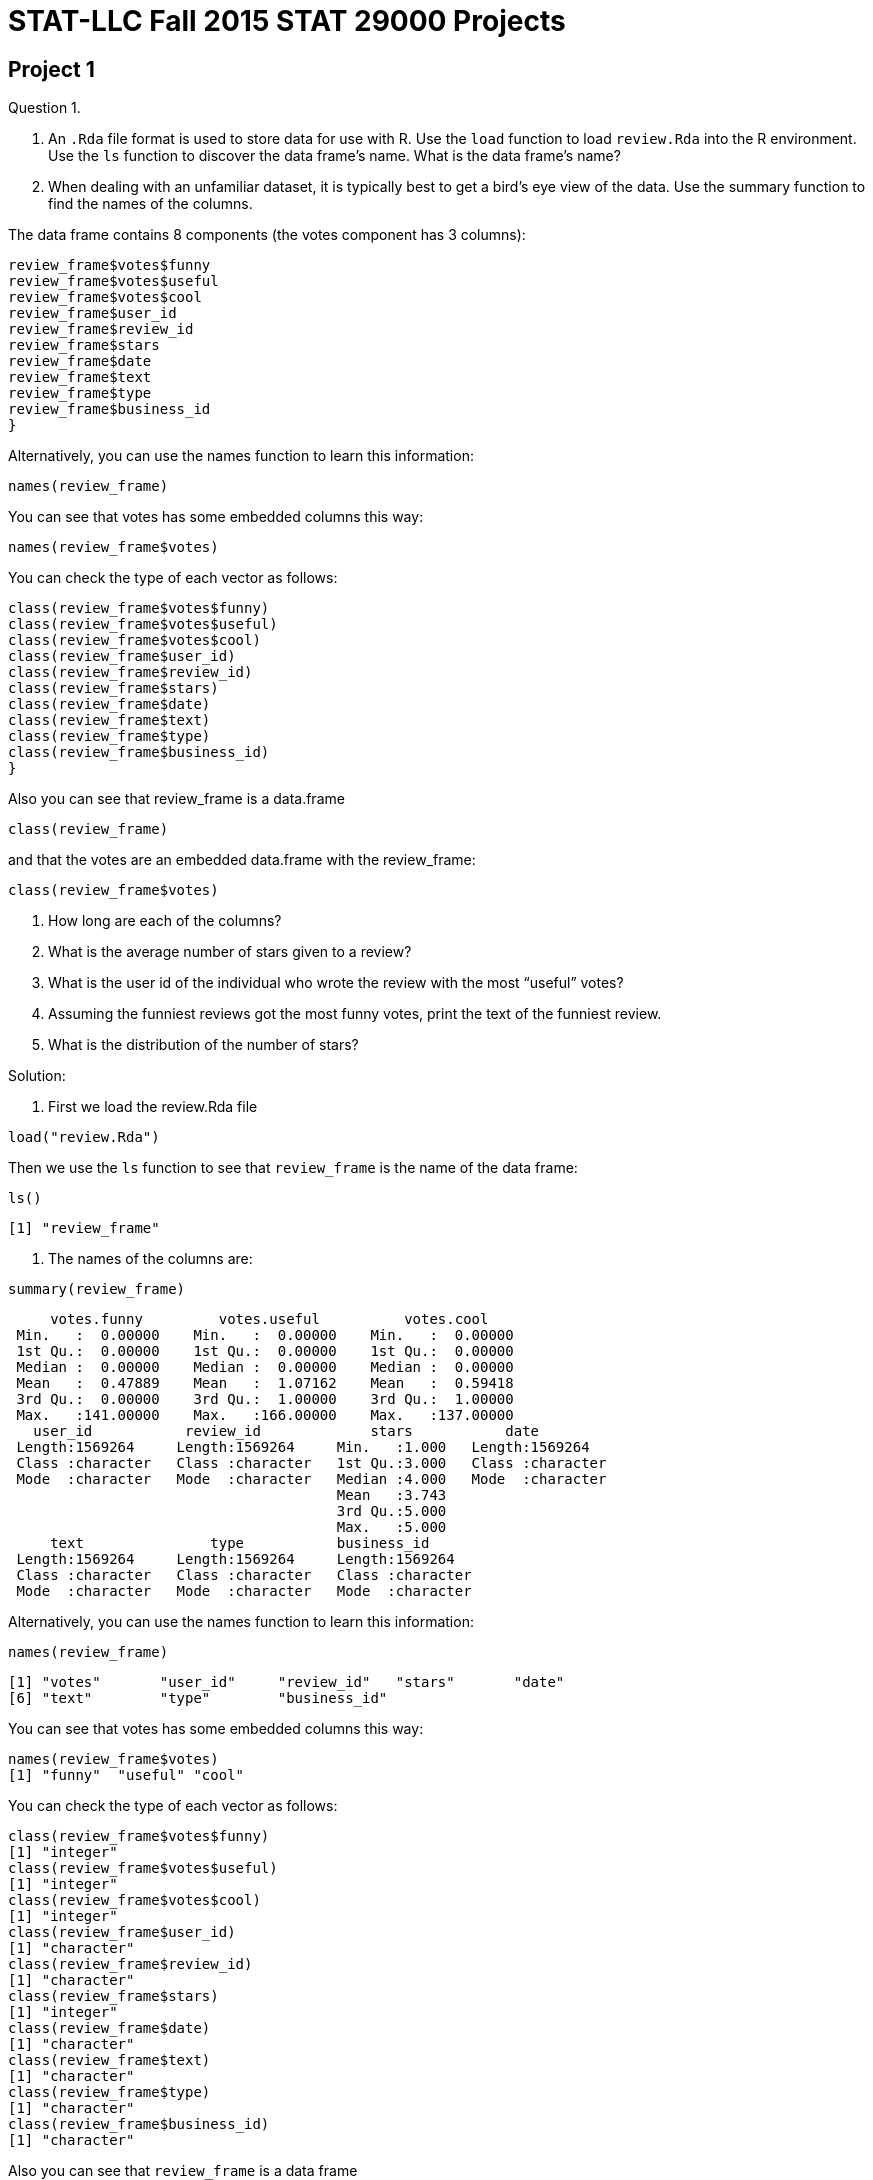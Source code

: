 = STAT-LLC Fall 2015 STAT 29000 Projects

== Project 1

Question 1.

a. An `.Rda` file format is used to store data for use with R. Use the `load` function to load `review.Rda` into the R environment. Use the `ls` function to discover the data frame's name. What is the data frame's name?

b. When dealing with an unfamiliar dataset, it is typically best to get a bird's eye view of the data. Use the summary function to find the names of the columns.

The data frame contains 8 components (the votes component has 3 columns):

[source,r]
----
review_frame$votes$funny
review_frame$votes$useful
review_frame$votes$cool
review_frame$user_id
review_frame$review_id
review_frame$stars
review_frame$date
review_frame$text
review_frame$type
review_frame$business_id
}
----

Alternatively, you can use the names function to learn this information:

`names(review_frame)`

You can see that votes has some embedded columns this way:

`names(review_frame$votes)`

You can check the type of each vector as follows:

[source,r]
----
class(review_frame$votes$funny)
class(review_frame$votes$useful)
class(review_frame$votes$cool)
class(review_frame$user_id)
class(review_frame$review_id)
class(review_frame$stars)
class(review_frame$date)
class(review_frame$text)
class(review_frame$type)
class(review_frame$business_id)
}
----

Also you can see that review_frame is a data.frame

`class(review_frame)`

and that the votes are an embedded data.frame with the review_frame:

`class(review_frame$votes)`

c. How long are each of the columns?

d. What is the average number of stars given to a review?

e. What is the user id of the individual who wrote the review with the most “useful” votes?

f. Assuming the funniest reviews got the most funny votes, print the text of the funniest review.

g. What is the distribution of the number of stars?

Solution:

a. First we load the review.Rda file

`load("review.Rda")`

Then we use the `ls` function to see that `review_frame` is the name of the data frame:

`ls()`

`[1] "review_frame"`

b. The names of the columns are:

`summary(review_frame)`

[source,r]
----
     votes.funny         votes.useful          votes.cool     
 Min.   :  0.00000    Min.   :  0.00000    Min.   :  0.00000  
 1st Qu.:  0.00000    1st Qu.:  0.00000    1st Qu.:  0.00000  
 Median :  0.00000    Median :  0.00000    Median :  0.00000  
 Mean   :  0.47889    Mean   :  1.07162    Mean   :  0.59418  
 3rd Qu.:  0.00000    3rd Qu.:  1.00000    3rd Qu.:  1.00000  
 Max.   :141.00000    Max.   :166.00000    Max.   :137.00000  
   user_id           review_id             stars           date          
 Length:1569264     Length:1569264     Min.   :1.000   Length:1569264    
 Class :character   Class :character   1st Qu.:3.000   Class :character  
 Mode  :character   Mode  :character   Median :4.000   Mode  :character  
                                       Mean   :3.743                     
                                       3rd Qu.:5.000                     
                                       Max.   :5.000                     
     text               type           business_id       
 Length:1569264     Length:1569264     Length:1569264    
 Class :character   Class :character   Class :character  
 Mode  :character   Mode  :character   Mode  :character  
----

Alternatively, you can use the names function to learn this information:

`names(review_frame)`

[source,r]
----
[1] "votes"       "user_id"     "review_id"   "stars"       "date"       
[6] "text"        "type"        "business_id"
----

You can see that votes has some embedded columns this way:

[source,r]
----
names(review_frame$votes)
[1] "funny"  "useful" "cool"
----

You can check the type of each vector as follows:

[source,r]
----
class(review_frame$votes$funny)
[1] "integer"
class(review_frame$votes$useful)
[1] "integer"
class(review_frame$votes$cool)
[1] "integer"
class(review_frame$user_id)
[1] "character"
class(review_frame$review_id)
[1] "character"
class(review_frame$stars)
[1] "integer"
class(review_frame$date)
[1] "character"
class(review_frame$text)
[1] "character"
class(review_frame$type)
[1] "character"
class(review_frame$business_id)
[1] "character"
----

Also you can see that `review_frame` is a data frame

[source,r]
----
class(review_frame)
[1] "data.frame"
----

and that the votes are an embedded data frame with the review_frame:

[source,r]
----
class(review_frame$votes)
[1] "data.frame"
----

c. The dimension of the data frame is:

[source,r]
----
dim(review_frame)
[1] 1569264       8
----

so the number of rows is:

[source,r]
----
dim(review_frame)[1]
[1] 1569264
----

d. The average number of stars given to a review is

[source,r]
----
mean(review_frame$stars)
[1] 3.742656
----

e. The row of the data frame that has the review with the most “useful” votes is

[source,r]
----
which.max(review_frame$votes$useful)
[1] 1179107
----

So the user id of the individual who wrote that review is:

[source,r]
----
review_frame$user_id[which.max(review_frame$votes$useful)]
[1] "WJSNywtir04BgDDpZVZMpg"
----

f. The row of the data frame that has the review with the most “funny” votes is

[source,r]
----
which.max(review_frame$votes$funny)
[1] 1179107
----

So the user id of the individual who wrote that review is:

[source,r]
----
review_frame$text[which.max(review_frame$votes$funny)]
[1] "I'm the first real person to review this place, let all other fake spammers be gone!  Yelp should really work that shizzle out.  Zack S...um this place closes at 11 so you couldn't have possibly hit the bar...so yeah if your gonna post fake reviews at least check your facts..\n\nThis place has so much potential, yet the ridiculously bad service just overshadowed everything good they did.\n\nThis is probably the worst service I have ever received in my life.  \n\nDo you guys remember in Pretty Woman when Julia Roberts goes into the first store on Rodeo and the snooty lady acts like she's too good for this place?  Well that's what they did to us.\n\nWhere's the hostess?  Oh she's chatting with her friend...*ignoring me*\n\nWe finally get seated and then we sit and wait...\n\nand wait...\n\nand wait...\n\nfinally I get up and ask one of the waiters at the cash register to send over someone...\n\nShe treats us like we're a nuisance to her, she's singing along to the song that's playing...(WTF?)  I think they turned up the music louder as more people left because by the time it was near closing time it was blaring hip hop music...really weird considering it was a nice casual Italian restaurant.\n\nWe order almost 200 bucks worth of food, and then she's like \"is that it?\"\n\nexcuse me bitch...watch the attitude...\n\nWait, wait, watch as all the waiters get together to talk about us...seriously I can see you whispering about us....this is so unprofessional right now....\n\nWe seriously waited for like an hour and a half, it was ridiculous!  The place was practically empty!  The waiters were standing around and chatting with each other.  I took pictures as evidence!\n\nThis place is supposed to be a nice place, for the prices they charge they should have a whole restaurant re-staffed because it was ridiculous!  I have never felt more uncomfortable and treated so rudely in my life!\n\nI also wanted to order take out for later and apparently they don't have take out boxes?  You're a restaurant?  You don't have boxes?  Seriously?\n\nThis is the worst experience in a restaurant I have ever had.  I've gotten better service at Carls Jr in a shady neighborhood than this.  \n\nI won't hesitate to tell everyone to avoid this restaurant when you're in Vegas because this was outrageous!  No one treats me like that and gets away with it!  I wish I had a You've been yelped card so I could give them a piece of my mind.\n\nI'm like those crazy housewives who have nothing better to do...I won't stop calling to speak to management until someone is fired.  I'm serious, no one gets away with treating me like that without suffering repercussions.  We don't play that, I'm sorry I'm not one of those quiet asian people who take your shit...I will not be silenced... You best believe.  You're done..The end.\n\n\n*note I left for the manager*\n\n\"This is probably the most unprofessional and ridiculous restaurant I have ever had the misfortune to experience, not just from the our waitress, but the waitstaff and blatant ignorance from most of the employees I had to encounter.\"\n                                                                   Anthony Nguyen"
----

1g. The distribution of the number of stars is:

[source,r]
----
table(review_frame$stars)

     1      2      3      4      5 
159811 140608 222719 466599 579527
----



Question 2.

a. Create a new factor called totalvotes, which sums the numbers of funny, useful, and cool votes.

b. How many of the reviews received at least 160 votes?

c. Print the user_id’s of the people who wrote the ten reviews that were voted on the most.

Solution:

a. The sum of the numbers of funny, useful, and cool votes is:

`totalvotes <- review_frame$votes$funny + review_frame$votes$useful + review_frame$votes$cool`

(OK, I stored it into a vector, not a factor.)

b. The number of reviews that received at least 160 votes is:

[source,r]
----
sum(totalvotes &gt;= 160)
[1] 28
----

c. The user_id’s of the people who wrote the ten reviews that were voted on the most are:

[source,r]
----
topreviewcounts <- sort(totalvotes, decreasing=T)[1:10]
review_frame$user_id[totalvotes &gt;= min(topreviewcounts)]
[1] "8j5rre5uA2TxjX8Fk9Je3Q" "zfb_dSwWV5mV4f_ZAgkYbg"
[3] "fr3HXiNw5JiIIspADCS5gA" "zfb_dSwWV5mV4f_ZAgkYbg"
[5] "C8ZTiwa7qWoPSMIivTeSfw" "gFTglOy-Skssv7TiuW-D8g"
[7] "WJSNywtir04BgDDpZVZMpg" "YpvGOfegYJ2w8CNITiIv1A"
[9] "ptFwVDjiEKug1qGmYyZ_yw" "WmAyExqSWoiYZ5XEqpk_Uw"
----


Question 3.

a. Now use the “load” function to load business.Rda into the R environment. Once again, use the “ls” function to discover the data frames’s name. What is the data frame’s name?

b. Use the names command on the data frame to find out what variables are stored in the data frame.

c. How many unique states are a part of this data set? Hint: The factor “state” is useful here.

d. The state closest to Purdue that is also in YELP’s dataset is Illinois. How many businesses in Illinois are in the dataset?

e. How many Illinois businesses have strictly more than 50 reviews?

Solution:

a. First we load the `review.Rda` file

`load("business.Rda")`

Then we use the `ls` function to see that `business_frame` is the name of the data frame:

[source,r]
----
ls()
[1] "business_frame"  "review_frame"    "topreviewcounts" "totalvotes"
----

b. The variables stored in the data frame are:

[source,r]
----
names(business_frame)
 [1] "business_id"   "full_address"  "hours"         "open"         
 [5] "categories"    "city"          "review_count"  "name"         
 [9] "neighborhoods" "longitude"     "state"         "stars"        
[13] "latitude"      "attributes"    "type"
----

c. The unique states that are a part of this data set are:

[source,r]
----
table(business_frame$state)

   AZ    BW    CA   EDH   ELN   FIF   HAM    IL   KHL    MA   MLN    MN 
25230   934     3  2971    10     4     1   627     1     1   123     1 
   NC   NTH    NV    NW    ON    OR    PA    QC    RP    SC   SCB    WA 
 4963     1 16485     1   351     1  3041  3921    13   189     3     1 
   WI   XGL 
 2307     1
----

So the number of such states is:

[source,r]
----
length(table(business_frame$state))
[1] 26
----

d. The number of businesses in Illinois that are in the dataset is:

[source,r]
----
sum(business_frame$state == "IL")
[1] 627
----

e. The number of Illinois businesses that have strictly more than 50 reviews is:

[source,r]
----
sum(business_frame$review_count[business_frame$state == "IL"] &gt; 50)
[1] 64
----


Question 4.

a. How many businesses are listed in Illinois?

b. How many businesses are listed in Arizona?

c. The review dataset and the business dataset have a single factor in common–business_id. The business dataset has the state in which the business resides, and the review dataset doesn’t. Let’s say that a state is more popular if it has the most votes per business (regardless of whether the votes are high or low). Which state’s businesses are more popular by this measure (i.e., by most votes per business), Arizona or Illinois? (You will need to use both data sets for this.)

Sketch of one kind of method for solution: Essentially we want to first identify which business_id’s are in Illinois, and then use the %in% command to identify which of the businesses in the review_frame correspond to Illinois, and then tally their number of reviews, and finally divide by the answer in 4a. Then we want to repeat this process for Arizona.

Solution:

a. The number of businesses that are listed in Illinois is:

[source,r]
----
ILcount <- sum(business_frame$state == "IL")
ILcount
[1] 627
----

b. The number of businesses that are listed in Arizona is:

[source,r]
----
AZcount <- sum(business_frame$state == "AZ")
AZcount
[1] 25230
----

c. The business ID’s that are for companies in IL are:

`ILbusinesses <- business_frame$business_id[business_frame$state == "IL"]`

So the total number of votes for IL businesses is:

[source,r]
----
sum(totalvotes[review_frame$business_id %in% ILbusinesses])
[1] 16970
----

So the number of votes per business in IL is:

[source,r]
----
sum(totalvotes[review_frame$business_id %in% ILbusinesses])/ILcount
[1] 27.06539
----

The business ID's that are for companies in AZ are:

`AZbusinesses <- business_frame$business_id[business_frame$state == "AZ"]`

So the total number of votes for AZ businesses is:

[source,r]
----
sum(totalvotes[review_frame$business_id %in% AZbusinesses])
[1] 1333428
----

So the number of votes per business in AZ is:

[source,r]
----
sum(totalvotes[review_frame$business_id %in% AZbusinesses])/AZcount
[1] 52.85089
----

So by this measure, the Arizona businesses are more popular.


Question 5.

a. What does the function tolower do?

b. How many of the review texts contain the word happy? (case-insensitive) Hint: it will be helpful to read about the grepl command.

c. How many of the review texts contain the word good? (case-insensitive)

d. How many of the review texts contain both of these two words? (case-insensitive) Hint: You can use one ampersand for the logical “and”.

Solution:

a. The function tolower changes a string into its lower-case representation.

b. The number of review texts that contain the word happy is:

[source,r]
----
happytexts <- grepl("happy", tolower(review_frame$text))
sum(happytexts)
[1] 108090
----

c. The number of review texts that contain the word good is:

[source,r]
----
goodtexts <- grepl("good", tolower(review_frame$text))
sum(goodtexts)
[1] 613548
----

d. The number of review texts that contain both the word happy and the word good is:

[source,r]
----
sum(happytexts &amp; goodtexts)
[1] 51428
----


== Project 2

Question 1.

a. A `.csv` file format stands for `comma separated value`, and is a very popular format to store data. The file `review.csv` is extracted from `review.Rda`. Even though the file contains the same data, it is twice the size!

Import `review.csv` into the variable called `review` using the `read.csv` function. Using the function `proc.time()`, find out how long it takes R to load this csv file. Simply run

`startingtime <- proc.time()

before the command runs and then

`stoppingtime <- proc.time()

after the `read.csv` command runs, and then take the difference of the two times, to find out how long it took to load the data.

Notice that read.csv has the parameter `head=TRUE` by default, which is good, since the csv file has the variable names stored on line 1, as a header, that lets R know the intended names of the variables found on all of the rest of the lines of the file.

b. Now load the equivalent `review.Rda` file into R using the `load` function. As above, use `proc.time()` to time how long this takes.

c. Which format is faster to read into R? Rda or csv?

d. Make sure that the data frames from the Rda and csv files of the `review.Rda` versus `review.csv` are the same dimensions.



Question 2.

a. Use the strptime function to convert the `date` factor from a factor to a `POSIXt` data type. This will allow you to add and subtract dates easily.

b. Find the time (in the format `%Y-%m-%d`) of the first review (chronologically). Find the time of the last review (chronologically). Now take a difference. This allows us to see the length of the time period in which reviews were collected.

Question 3.

a. Use strsplit (with `-` as the split parameter) to break the strings in the dates of the reviews into their component years, months, and dates. Then use unlist to combine the results into a vector that has all of the years, months, and dates.

b. From the vector above, extract the years of each review. (Hint: You can use the seq command, with by=3, as an index to your vector; this will allow you to extract every third element of your vector.) Check to make sure that the number of years in the vector that you created is the same as the number of reviews in the data set.

Question 4.

a. Use tapply to find the average number of stars per year. Hint: Use the vector of years that you created in question 3b above.

b. Similarly to when you identified the total votes in Project 1, create a new column in the review_frame data frame that contains the mean of all three votes. Hint: If you use the mapply function, it is necessary to take a sum first, and then divide by 3. It is not necessary to use the mapply. It is probably just easier to take a mean directly.

c. Use tapply with the business data set to see how many reviews have been made of open businesses and how many have been made of closed businesses. (Use the review_count column to get the number of reviews of each business.)

Question 5.

a. Use tapply to get the number of businesses per state.

b. Use tapply to get the average number of reviews within each state.

c. How many businesses in each state have karaoke?

d. With regard to alcohol service, how many businesses are listed as having a full_bar? beer_and_wine? none? For how many businesses is it unknown whether alcohol is served? Use the table command to answer all four of these questions at once. The table command has a parameter that allows the NA elements to show up (check the documentation for the table command).

Question 6.

a. Create a function that takes a factor with categorical variables and spits out a labeled pie chart (it is up to you whether or not to include the NA values). Call the function: givemepie. You can use the function “pie” within your function.

b. Use your function on the alcohol factor.

Question 7.

a. What fraction of businesses have latitude between 32 and 40? 40 and 48? 48 and 57? Use only 1 line of code (Hint: Use the tapply function with specified values of cuts and breaks.)

b. What fraction of businesses have longitude between -120 and -80? -80 and -40? -40 and 0? 0 and 40? Use only 1 line of code.

c. In one line of code show what percent of businesses lies within the intersection of each of (a) and (b)’s breaks. You should end up with a 3x4 matrix of percentages.


== Project 3

This project is all about the `Airline on-time performance`, from the American Statistical Association's http://stat-computing.org/dataexpo/2009/[2009 Data Expo]. There is also some href="http://stat-computing.org/dataexpo/2009/supplemental-data.html[supplemental data] provided by the ASA as well.

You can see href="http://stat-computing.org/dataexpo/2009/the-data.html[the data on the ASA site]. In particular, there is a listing of all of the parameters, which might be helpful for you to print.

I already downloaded it for you, to make things a little easier for you. Since the data itself is so large, I saved it into a common data directory:

`/data/public/dataexpo2009/`

Notes: If you want to read ALL of the data into R at once, you can do it, but it takes quite awhile (it might take more than 15 minutes to initially load the data).

You can import just a year or two of the data at a time, to start working with the data. You are not expected to import all of the data while you are solving the questions. You can wait until you have solved the questions, and then come back and try to get the answers with all of the data. So, for instance, you might want to start with just a few specific years only:

`bigDF <- rbind( read.csv(“/data/public/dataexpo2009/2006.csv”), read.csv(“/data/public/dataexpo2009/2007.csv”), read.csv(“/data/public/dataexpo2009/2008.csv”) )`

and once you are sure that everything works, before you get ready to submit your data, you can load all of the years, by typing:

bigDF <- rbind( read.csv(“/data/public/dataexpo2009/allyears.csv”) )`

There are over 3.5 billion pieces of data in the files altogether, if you load all of the years from 1987 through 2008.

Question 1.

a. What percentage of data is missing (`NA`) from `DepTime`? How about from `ArrTime`?

b. Focus on `DepTime`, `CRSDepTime`, `ArrTime`, and `CRSArrTime`. These are times in the `hhmm` format. Use the `strptime` function to convert the time `1359` to `POSIXlt` using strptime. What is the resulting output?

c. Now use the `strptime` function to convert the time `1360` to `POSIXlt` using `strptime`. What happens? Why?

d. Consider times that cannot exist (as in 1c) as erroneous data (it makes no sense!). Are there any erroneous times in `DepTime`, `CRSDepTime`, `ArrTime`, and `CRSArrTime`? If so, how many such times, in each category?

Question 2.

a. Everyone hates late departure times. Of the late departures (DepDelay), what percentage of flights depart 0-5 minutes late? 5-10 minutes late? 10-15? 15-20? 20-25? Etc.?

b. Make boxplots that show, for each of the 7 days of the week, the degree to which departure times are delayed.

`If you want to only plot a random selection of the points, that is OK too. The reason is that it will probably take your R session forever to render the plot with all of the millions of dots for the millions of flights. If you choose to only plot a random selection of plots, please do not just plot the points at the start of the vector, since that would just correspond to the 1987 data. Instead, for instance, take every 1000th point. I.e., if the points that you wanted to plot are stored in vector v, then instead of plotting all of v, you could plot

`v[seq(1,length(v),by=1000)]`

This will save you a lot of time when you render your plot in R, and it will still give you a very good picture of what is going on, i.e., it will still give you a good understanding of the behavior of your data. In this case, you would need to be sure to take every 1000th point of your data, and also every 1000th day too, so that your data and the days of the week are in agreement.]

Question 3.

a. Give a chart with 12 columns (corresponding to the months) and 22 rows (corresponding to the years), which computes how many flights have DepDelay &gt; 0 in each of the months and years.

b. Restrict attention to only the flights with delays. You can find whether a flight is delayed by checking whether the DepDelay is positive. What are the 5 carriers who are most responsible for these delays?

Question 4.

a. The airports.csv file contains data on each of the airports. Load airports.csv into a data frame called airports.

b. Add a factor to the airports data frame called “freq”, which gives the total number of flights both into and out of the respective airport.

c. Identify the 5 most popular departure-to-arrival paths in the USA.

d. Find the very most popular departure-to-arrival path in each year.

Question 5.

a. The file plane-data.csv contains data on the planes. Load plane-data.csv into a data frame called planes.

b. Rank the 10 manufacturers, according to the total number of miles flown. It will be necessary to use the TailNum information from the plane-data file (which has tailnum and manufacturer) and from the large dataexpo data (which has TailNum and Distance).

c. Consider all of the planes that flew over 10000 miles in 2008. How many such planes are there? How old is the oldest such plane?

d. There are 5 airplane types in the plane-data (“Co-Owner”, “Corporation”, “Foreign Corporation”, “Individual”, “Partnership”, and also one unknown “”). Show the total breakdown of miles, according to these types of plane.

Question 6.

a. Use the airports.csv file to determine how many airports are listed for each state.

b. Using the iata codes from the airports.csv file, and restricting attention to the airports from Indiana, which 5 airports in Indiana had the most arriving flights?

c. Using the iata codes from the airports.csv file, and restricting attention to the airports from the Midwest (which we will call “IL”, “IN”, “MI”, “OH”, “WI”), identify the 5 most popular departure-to-arrival paths within the Midwest (i.e., which both depart and also arrive in the Midwest).

Question 7.

Use mapply to print sentences for corresponding to question 4c, e.g., the sentences might say something like:

"The number 1 departure-to-arrival path in the USA is `ORD` to `IND` with 000000 flights altogether."

(but of course use the actual values for the origin, destination, and number of flights, and do this for all 5 results in 4c, by using the `mapply` function with the `paste` command.)

Question 8.

a. One way that we might try to predict the hub airport for each of the airlines is to find the airport where that airline departs most often, i.e., the airport that is most often used as the origin for that airline. Print a table that shows, for each airline, this top airport origin.

b. Solve question 8a again, using the destination airports instead of origin airports this time.

c. Now consider each airport, and find which airline departs from that airport most often.

d. Solve question 8c again, this time finding which airline arrives to that airport most often.

Question 9.

a. If we classify flights by their distance (e.g., 0 to 500 miles; 500 to 1000 miles; 1000 to 1500 miles; etc.), which classification of flights have the longest delays, on average? This will give us some information about whether shorter or longer flights have a longer average delay.

b. If we classify flights by their departure time (e.g., before 6 AM; 6 AM to 12 noon; 12 noon to 6 PM; 6 PM to 12 midnight), which classification of flights have the longest delays, on average? This will give us some information about whether it is preferable to depart earlier or later in the day.

Question 10.

a. Write a function that takes two airports as inputs and finds the number of flights from the first airport to the second airport (you can call it numflightsfunc).

b. Try your function from 10a on a pair of airpots, e.g., flights from IND to ORD.

c. Write a “most popular destination function” (you can call it mostpopfunc) that takes a group of airports as the input and finds which of them is the most popular destination, i.e., which airport has the most arrivals.

d. Try your function from 10c on 3 popular airports, e.g., JFK, ORD, and LAX, to see which of these 3 airports is the most popular destination.



== Project 4

Question 1.

Check out the website http://www.ibm.com/manyeyes[Many Eyes] (sponsored by IBM). Find 3 (or more) separate plots on Many Eyes (please give links to each of these plots) that violate the concepts of effective data visualization that are discussed in the handouts from class (e.g., in Cleveland’s book and Robbins’s book, and in the paper “How to display data badly”). Write a paragraph about each plot, with a critique of what aspects of the plotting could be improved. Imagine, for instance, that you were going to correspond with the people who designed the plot, and give them guidance about how to make a more effective depiction of the data. (Your discussion of these 3 plots should be about 1/3 of a page per plot, i.e., about 1 page altogether; more than 1 page altogether is certainly allowed.) Each student should write about at least 1 plot.

Question 2.

Revisit the website http://www.ibm.com/manyeyes[Many Eyes]. Find 3 (or more) separate plots (again, with links to the plots) on Many Eyes that do an overall good job of effective data visualization. Justify the reasons why you think that the plots are effective. (Again, please write at least 1/3 of a page for each plot, i.e., one page total, justifying the reasons that you think each plot is effective.) Each student should write about at least 1 plot.

Question 3.

Check out the website http://www.informationisbeautiful.net[Information Is Beautiful]. Find 3 (or more) separate plots on Information Is Beautiful (please give links to each of these plots) that violate the concepts of effective data visualization. Write a paragraph about each plot, with a critique of what aspects of the plotting could be improved. Imagine you were going to correspond with the people who designed the plot, and give them guidance about how to make a more effective depiction of the data. Your constructive criticism should be at least 1/3 of a page per plot, i.e., at least 1 page altogether.

Question 4.

The http://www.gapminder.org/world[Wealth and Health of Nations] is a fun depiction of data. On the other hand, as with many depictions of data, it violates some of the techniques of effective data display. Please write an explanation of which techniques of effective data display are violated. If you imagine you are writing a constructive criticism to the authors of this animation, please make suggestions for how the depiction of data (for the health and wealth, over the years displayed) could have been done more effectively. Please make sure your explanation is at least 1 page long.

Question 5.

Describe (at least!) 3 very significant ways that the poster winner `Congestion in the sky` (http://stat-computing.org/dataexpo/2009/posters/[from the Data Expo 2009 poster competition results]) could be significantly improved, using the concepts of effective data visualization. Write a constructive criticism (of at least 1 page) that gives suggestions for improvement on each aspect that you criticize.

Question 6.

For the other posters (do not use the winner, `Congestion in the sky`, since it was discussed already in question 5), find a total of at least 3 significant ways that some of the other posters can be improved. You can analyze several different posters, that is OK. Your constructive critique should be at least 1 page.

Question 7.

Which of the posters in the Data Expo 2009 do you think should be the winner? Why? (It is OK if you choose the poster that actually won, or any of the other posters.) Thoroughly justify your answer, using the techniques of effective data visualization, to justify your answer, with an explanation that is at least 1 page long.

Questions 8, 9, 10

Imagine that you are going to enter the Data Expo 2009. Rather than having to organize your information into a poster, prepare 3 pages of analysis, exploring some aspects of the airline data set that are interesting to you, and which you think might be of broad interest to potential readers too. Your discussion and plots should be at least 3 pages long.


== Project 5

Question 1.

a. Load the airplane data from 2008. Make a new data frame that contains only the 15th, 16th, and 19th columns, i.e., the ArrDelay, DepDelay, and the Distance, and that only contains every 1000th row of the original data frame, i.e., it contains the 1st row, 1001st row, 2001st row, etc. (You can either index the columns by the numbers 15, 16, 19, or by the names of the columns; it is worthwhile to make sure that you know how to do this both ways.)

b. Read the help documentation for the “pairs” function (which generates scatterplot matrices) and take a look at the examples at the end of the “pairs” documentation.

c. Use the pairs function to build a scatterplot of the data frame that you built in 1a.

d. Which two of the three variables (ArrDelay, DepDelay, and Distance) do you think are most correlated? Why?

Question 2

a. Using Google and the help utility in RStudio, install the package called `ggmap`

b. Using Google and the help utility in RStudio, load ggmap into the R environment.

c. Create a map containing all of Europe.

d. Create a map containing the United States (excluding Hawaii and Alaska).

e. Map the points of each business from the business_frame (in the business.Rda from the Yelp Dataset Challenge) on the USA map.

f. Map only the Illinois businesses from business_frame on the USA map.

g. Repeat 2e, but this time make the points for each business be equal to the size of the square root of the number of review counts for that business.

Question 3

a. Use ggmap to plot out the locations of the airports in the United States.

b. Add 5 lines to the USA map. Each line corresponds to one of the 5 most popular departure-to-arrival paths in the USA, as studied in Question 4 on Problem Set 3.

Question 4

a. The england_outcome data contains a lot of cool information about the outcomes of the crimes in the city of London. It shows the outcome of the crime, and the longitude and latitude. Whenever there is longitude and latitude, you should know that you can easily use ggmap to plot. For this question, however, please create a colored bar graph of the counts of the 20 different outcomes of the crimes denoted by the factor “V1”. What is the most common outcome (in non numeric form. i.e. 2 is “court case unable to proceed”).

b. Do the same thing (using ggplot) to similarly plot the crime_data crime types. What is the most common crime?

c. Stack the different types of crimes (like in b), and then put them side by side based on “Month”. Make an observation as time goes on.

d. Do the same for (a) like you did for (b) in (c). Make an observation.

e. As time goes on, what appears to change more, the outcomes of the crimes or the crimes?

Question 5

a. Use ggmap to get a map of London. Show the map.

b. Plot the crimes as points on the map you made in (a). Use zoom = 12.

c. Add color to (b).

d. Repeat (c) but limit to “Violent Crimes” and “Violent and Sexual offenses”.

Question 6

a. Plot a density map of the United States (zoom = 4) of airports.

b. Plot a density map of the United States with a color gradient where low is green and high is red.

c. On top of the map in (b), add points to the map that represent the airports. Size those points based on the “total” factor. The “total” factor is simply the frequency of inbound and outbound flights.

Question 7

Generate the first 20 Lucas numbers and store them in a vector. You can either use recursion or an explicit formula. If you are able to do both, which way is faster? How much faster?

https://en.wikipedia.org/wiki/Lucas_number

Question 8

a. Create a data frame called random_vars where:

the first column contains 10000 Bernoulli random variables, each with p=1/3.

the second column contains 10000 Binomial random variables, each with n=5 and p=1/3.

the third column contains 10000 Geometric random variables, each with expected value 3.

the fourth column contains 10000 Negative Binomial random variables, each of which is a sum of 5 Geometric random variables, and each of those Geometric random variables has expected value 3.

the fifth column contains 10000 Poisson random variables, each with expected value 3.

the sixth column contains 10000 Hypergeometric random variables, each with parameters N=20, M=5, and n=3 (using the notation from STAT/MA 41600).

the seventh column contains 10000 continuous Uniform random variables, each with min 5 and max 10.

the eighth column contains 10000 discrete Uniform random variables, each with min 5 and max 10.

the ninth column contains 10000 Exponential random variables, each with expected value 3.

the tenth column contains 10000 Gamma random variables, each with lambda = 3 and r = 5 (using the notation from STAT/MA 41600).

the eleventh column contains 10000 Beta random variables, each with alpha = 3 and beta = 8 (using the notation from STAT/MA 41600).

the twelveth vector contains 10000 Normal random variables with mean = 3 and variance = 5

b. Find the mean and variance of each column. (Do this efficiently, i.e., do not write 12 separate lines of code.)


== Project 6

Question 1.

a.  In the DataFest 2015 file for the visitors to Edmunds.com, found in:

`/data/public/datafest2015/visitor.csv`

identify the zip codes that had 800 or more visitors.
It is OK to ignore the blank and undefined zip codes in your answer.

b.  There should be 4 such zip codes in part a. For each of these 4 zip codes, identify the city corresponding to that zip code. (Hint: The cities are listed in the field called `dma_name`.)

c.  If we focus only on the cities directly (ignoring the zip codes, and only using the `dma_name` field), what are the 20 most popular cities?

Question 2

If we study the `first_device_model` and `last_device_model` fields, we can discover the first and last devices that the visitors used during their visit to the site.  (Sometimes visitors change platforms while they are visiting, e.g., if they continue a search that they began on an earlier device.)

a.  Categorize the types of `first_device_model` used, according to how many times each device was used.  Sort your resulting list according to the number of each kind of device.

b.  Same question, for `last_device_model` used.

c.  Now consider only the people who switched devices.  Ignoring blank entries, and ignoring "other" entries, what was the most common device switch?

Question 3

Now consider the `shopping.csv` file.

a.  What are the ten most popular makes of cars that people shopped for?

b.  If we consider both the make and the model of the car, what are the ten most popular make-and-model pairs of cars?

c.  What are all the models that Toyota sells?

d.  For this question (only), consider instead the leads.csv file, and identify the top 10 makes of cars for which there is a lead.  Please note that the cars do not have a uniform capitalization, so it is necessary for you to standardize the capitalization before you make your tally.

Question 4

a.  If we classify the click dates in the shopping file, how many shopping entries were made per year?

b.  Now consider only the year and the month but not the day.  How many shopping entries were made per each year-and-month pair?

c.  During which year-and-month pair were the most shopping entries made?

Question 5

a.  Back to the visitor file, if you look at the first_referring_url, what are the top 10 URL's that people used when first getting a reference to the site?  (It is necessary to only use the first part of an address, e.g., to only use "www.google.com" for example, and to trim the rest of the URL off.)

b.  When people are actually making the purchase, which model year do they tend to buy?  Use the `transactions.csv` to rank the years according to how many cars were bought in that model year.

c.  Same question, but this time, limit yourself to the 381 cars bought in Indiana (abbreviation IN)

d.  For which colors were there 800 or more cars sold with that color?

e.  How many car colors have the word "blue" in the title?

Question 6

Consider the file yow.lines, which is distributed with `emacs 21.4`. It can be downloaded from the llc server or you can access it directly from `/proj/www/2015/29000/projects/yow.lines` if you prefer.

a. Consider the number of fields on each line of the file.  What is the maximum number of fields on a line?

b. Print the lines that have at least 15 fields.

c. Do any lines contain the word pizza?  Print all such lines, regardless of how the word pizza is capitalized.

Question 7

Consider the file `/usr/share/dict/words`

a.  How many words contain 2 or more consecutive vowels?

b.  How many words contain the pattern `n't` or the pattern `'ve` ?
(Hint:  Use '\'' for the single quote in your pattern.)

[source,bash]
----
'\''
----

c.  Print all of the words that contain 5 or more consecutive vowels.

d.  Print the following words from the file `/usr/share/dict/words`
The 1st word, the 10001st word, the 20001st word, the 30001st word, etc.  I.e., print every 10000th word, starting with the first word.  There should be 48 words in the resulting list.

Question 8

a.  Print the names of all of the files and directories in the `/etc` directory that were modified in the current month (i.e., in October 2015).

b.  Make a list of all the file names in the three directories:

[source,bash]
----
    /usr/local/bin
    /bin
    /usr/bin 
----

Then sort the list, remove any duplicate file names, and store the results in a file called `myprograms.txt`.


== Project 7

Question 1.

a.  In R, use the `system` function with the parameter `intern=TRUE` to solve question 1a from project 3.  Inside the system function, you can use any method from bash that you like.  The goal is to be able to solve this question relatively quickly, without having to import the complete file `allyears.csv` into R.

b.  In R, use the `pipe` function, wrapped inside the `read.csv` function, to solve question 1a in a different way, without using the `system` function.

c.  Use `system.time` to see which of these two methods is faster.  By the way, both methods should be MUCH faster than importing the entire `allyears.csv` file, as we naively did back in project 3.

Question 2.

See what is the quickest method that you can use to solve question 4c from project 3, using your knowledge of bash and/or awk tools, as well as the system or pipe functions in R.

Question 3.

Solve questions 8a and 8c from project 3 again, using your knowledge of bash and/or awk tools, as well as the system or pipe functions in R.

Question 4.

Use `awk` (and the `system` or `pipe` function in R) to solve question 1 from project 5 again.  How much faster is your solution, using these tools, as compared to the method you used from project 5?

Question 5.

a.  Use `awk` to find the lengths of the lines in the `yow.lines` file, and then use R to make a plot of the distribution of the lengths.

b.  Is it faster to (a) use awk to find the lengths of the lines, and then import these lengths in R (instead of the whole lines themselves), or (b) is it faster use R to import all of the lines and find the lengths within R?

c.  Find the distribution of the words in the `/usr/share/dict/words` file, according to the starting character.  The letters should be treated as case insensitive.

d.  Use R to plot the distribution from part c.  Plot the letters in decreasing order, according to how many words start with those letters.

Question 6.

Working with the DataFest 2015 `visitor.csv` file, use question 1c from project 6 to make a dotchart in R of the twenty cities with the most entries, showing the number of entries per city.  Please put the data in the dotchart into numerical order, according to the number of entries for the city.

Question 7.

For parts a, b, c, use `bash` or `awk` tools.

a.  The file `babynames.txt` has 134 years of data, with all of the baby names from 1880 to 2013.  Extract a list of all of the names (regardless of gender).

b.  Remove the duplicates from the list in part a.

c.  Count the number of (unique) names that remain, according to the length of the name.

d.  Finally, import the resulting distribution of lengths to R, and make a plot of the distribution of the number of names, according to the length of the name.

e.  Redo parts 7a through 7d using only R functions, without resorting to bash or awk.

f.  Which method was faster?  The method that blended bash/awk/R tools, or the method that used only tools from R?

Question 8.

Make a list (in increasing order) of all of the integers from 1 to 1000000 whose prime factors are only 2's and/or 3's.  Hint: It might help to think cleverly and use an inner product, but you can do this in any way that you like.  Time your solution.  What is the fastest way that you can solve the problem?  Compare with your peers to see what kinds of solutions that they found, and how fast the solution worked.  [Hint: there are 142 such numbers, starting with 1, 2, 3, 4, 6, 8, 9, 12, 16, 18, 24, ..., and ending with 995328.]


== Project 8

Question 1.

a.  How many pitchers have ever hit more than 20 home runs in one season?

b.  How many pitchers have ever hit a home run in their lifetime?

Question 2.

a.  Which team has committed the most errors altogether?

b.  Which team has hit the most home runs altogether?

c.  Re-do questions 2a and 2b, limiting our attention to 2010 - present.

Question 3.

a.  Which batter has been hit by the most pitches overall?  How many times?

b.  Which pitcher has hit the most batters overall?  How many batters did he hit?

c.  What are the 10 overall wildest pitchers, according to the number of wild pitches they have thrown altogether?

Question 4.

a.  What is the most number of wins that a team (or teams) ever had in one year?  Which team(s) and year(s)?

b.  During such year(s) and team(s), who was the team's leader in home runs, during that year?

Question 5.

Sum the number of home runs hit by players who studied in each university while they were in college. (E.g., for Purdue, consider how many home runs that all of the Purdue alums have ever hit, altogether.) Which universities are the ten best, in terms of yielding the players with the most home runs altogether?

Question 6.

a.  Which manager's teams have had the most home runs overall?

b.  Which manager's teams have had the most stolen bases overall?

Question 7.

a.  How many players have played at least one game in each of all three outfield positions?

b.  Considering all positions (not just the outfield), which player has played in the greatest number of different positions altogether at least one time?

Question 8.

What percent of batters are lefties?  Switchhitters?

Question 9.

a. Which team has the highest (i.e., worst) average number of errors per year?

b. Which team has the highest (i.e., best) average number of home runs per year?

Question 10.

How many bases have been stolen in each year?  Plot the data.

Question 11.

Make a dotchart of the number of home runs hit by Derek Jeter each year.

Question 12.

Make a plot with years on the x axis, home runs on the y axis, and one data point for each player on the Yankees. Jitter the data so that overlaps among the players can be seen.

Question 13.

Discuss the extent to which a player's number of hits is correlated with his number of home runs.
 
Question 14.

Plot how many players were born in each state.

These kinds of questions can be a lot of fun.  Maybe some of you have some more questions/trivia to suggest?  All suggestions are welcome, and I could even post more questions here, if you have additional suggestions.  It is hard to know how quickly you will move through this material.


== Project 9

Project 9 is about scraping data from the web in XML format,
and then parsing the data using XML tools.

The goal is to scrape the Hot 100 chart from Billboard.
This chart is posted every Saturday.  So the first chart is here:

`http://www.billboard.com/charts/hot-100/1958-08-09`

and the most current chart is here:

`http://www.billboard.com/charts/hot-100/2015-11-14`

So there are 2989 such charts during the history of the Hot 100.

You can do questions 1 and 2 at the same time, if your group decides to split up its efforts.  I.e., questions 1 and 2 can be solved independently from questions 3 and 4.

Question 1.

Make a list in R of all of the Saturdays from `1958-08-09` to `2015-11-14`.
Dr. Ward did this in about 6 lines of code, using commands in R such as:
`rep`, `sprintf`, `sapply`, `unlist`, and `paste`.
You might have other solutions.  Please try to resist the urge to use a for loop.  Notice that functions like sapply can be used instead, e.g., `sapply(1:12, function(x) ...... )` can be used, if you put the thing that you want to do for each month, where the ...... goes.

Question 2.

Scrape the data for all of the charts into files on your computer.

Question 3.

Parse the XML data from one of the Saturdays.  More specifically, parse the title and artist for each of the 100 songs.  Hint:  You might want to try some early years and some later years, to make sure that your code works consistently.  For instance, the title of a song does not appear as an html link.  In contrast, the artist usually appears as an html link, but not always.  (There is more variability in the earlier years of the chart about that.)

Question 4.

Once you have your code working for 3, wrap the code into a function that can be called with just one input, namely, the Saturday you want to parse.  For instance, you might call:  `myfunction( "1958-08-09" )`  to parse the data from the `1958-08-09` file.

Question 5.

Now use the results from question 2 (where you scraped all of the files from the web) along with the results from question 4 (where you wrote a parser), with the goal of parsing all 2989 charts.  Hint:  You might want to just try this for a few of the charts at a time, until you have this working well.




Now answer some interesting questions about the data in the charts, for instance:

Question 6.

a.  What song(s) stayed in the Hot 100 for the most weeks overall?

b.  What song(s) stayed at number 1 in the Hot 100 for the most weeks overall?

c.  What song(s) stayed in the Top 10 for the most weeks overall?

Question 7.

a.  What artist(s) had the most songs in the Hot 100?

b.  What artist(s) had the most number 1 songs in the Hot 100?

c.  What artist(s) spent the most weeks in the Hot 100?

Question 8.

What song(s) have been at number 1 in the Hot 100, with 2 or more covers by different artists?

Question 9.

What artist(s) have had a number 1 song for the longest number of consecutive years?

Question 10.

What artist(s) had the most number 1 singles during a calendar year?  How many singles in the same calendar year was that?

As always, you are welcome to suggest some questions/answers of your own too, if you find some interesting trends.



